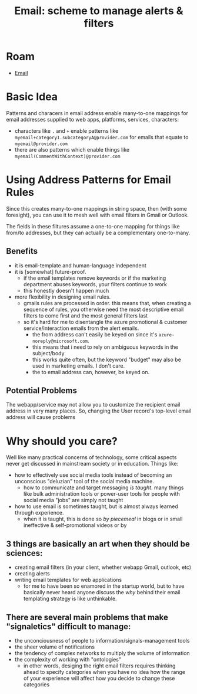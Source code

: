 :PROPERTIES:
:ID:       f00eca16-bae9-49a2-99fb-8c06dea35fdf
:END:
#+TITLE: Email: scheme to manage alerts & filters
#+CATEGORY: slips
#+TAGS:

* Roam
+ [[id:844c1801-23e1-4229-9447-e0e396a576f1][Email]]

* Basic Idea

Patterns and characers in email address enable many-to-one mappings for email
addresses supplied to web apps, platforms, services, characters:

+ characters like =.= and =+= enable patterns like
  =myemail+category1.subcategoryA@provider.com= for emails that equate to
  =myemail@provider.com=
+ there are also patterns which enable things like
  =myemail(CommentWithContext)@provider.com=

* Using Address Patterns for Email Rules

Since this creates many-to-one mappings in string space, then (with some
foresight), you can use it to mesh well with email filters in Gmail or Outlook.

The fields in these filtures assume a one-to-one mapping for things like from/to
addresses, but they can actually be a complementary one-to-many.

** Benefits

+ it is email-template and human-language independent
+ it is [somewhat] future-proof.
  - if the email templates remove keywords or if the marketing department abuses
    keywords, your filters continue to work
  - this honestly doesn't happen much
+ more flexibility in designing email rules.
  - gmails rules are processed in order. this means that, when creating a
    sequence of rules, you otherwise need the most descriptive email filters to
    come first and the most general filters last
  - so it's hard for me to disentangle the azure promotional & customer
    service/interaction emails from the alert emails.
    - the from address can't easily be keyed on since it's
      =azure-noreply@microsoft.com=.
    - this means that i need to rely on ambiguous keywords in the subject/body
    - this works quite often, but the keyword "budget" may also be used in
      marketing emails. I don't care.
    - the to email address can, however, be keyed on.


** Potential Problems

The webapp/service may not allow you to customize the recipient email address in
very many places. So, changing the User record's top-level email address will
cause problems

* Why should you care?

Well like many practical concerns of technology, some critical aspects never get
discussed in mainstream society or in education. Things like:

- how to effectively use social media tools instead of becoming an unconscious
  "deluzian" tool of the social media machine.
  - how to communicate and target messaging /is taught/. many things like bulk
    administration tools or power-user tools for people with social media "jobs"
    are simply not taught
- how to use email is sometimes taught, but is almost always learned through
  experience.
  - when it is taught, this is done so /by piecemeal/ in blogs or in small
    ineffective & self-promotional videos or by

** 3 things are basically an art when they should be sciences:

- creating email filters (in your client, whether webapp Gmail, outlook, etc)
- creating alerts
- writing email templates for web applications
  - for me to have been so enamored in the startup world, but to have basically
    never heard anyone discuss the /why/ behind their email templating strategy
    is like unthinkable.

** There are several main problems that make "signaletics" difficult to manage:

- the unconciousness of people to information/signals-management tools
- the sheer volume of notifications
- the tendency of complex networks to multiply the volume of information
- the complexity of working with "ontologies"
  - in other words, desiging the right email filters requires thinking ahead to
    specify categories when you have no idea how the range of your experience
    will affect how you decide to change these categories

